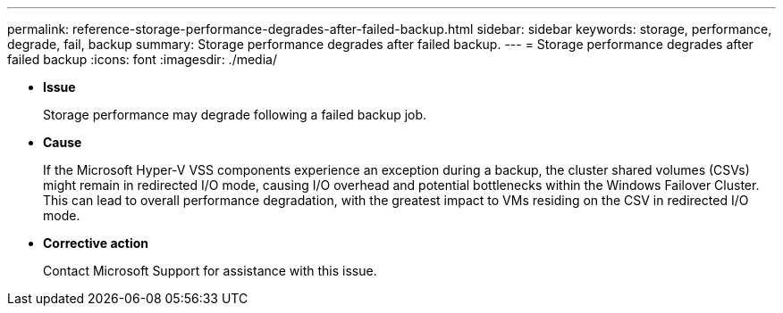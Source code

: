 ---
permalink: reference-storage-performance-degrades-after-failed-backup.html
sidebar: sidebar
keywords: storage, performance, degrade, fail, backup
summary: Storage performance degrades after failed backup.
---
= Storage performance degrades after failed backup
:icons: font
:imagesdir: ./media/

* *Issue*
+
Storage performance may degrade following a failed backup job.

* *Cause*
+
If the Microsoft Hyper-V VSS components experience an exception during a backup, the cluster shared volumes (CSVs) might remain in redirected I/O mode, causing I/O overhead and potential bottlenecks within the Windows Failover Cluster. This can lead to overall performance degradation, with the greatest impact to VMs residing on the CSV in redirected I/O mode.

* *Corrective action*
+
Contact Microsoft Support for assistance with this issue.
